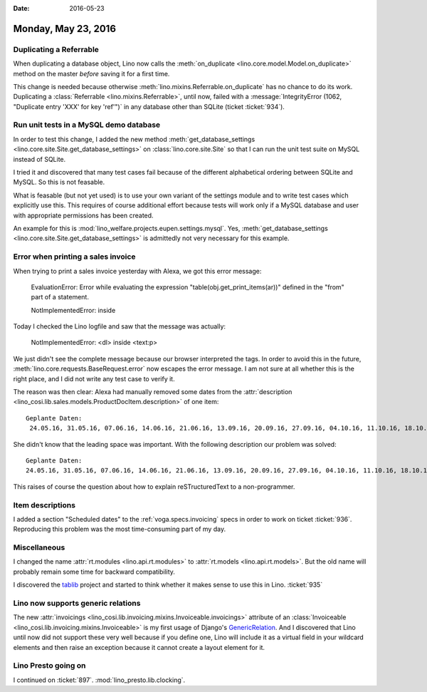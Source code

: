 :date: 2016-05-23

====================
Monday, May 23, 2016
====================

Duplicating a Referrable
========================

When duplicating a database object, Lino now calls the
:meth:`on_duplicate <lino.core.model.Model.on_duplicate>` method on
the master *before* saving it for a first time. 

This change is needed because otherwise
:meth:`lino.mixins.Referrable.on_duplicate` has no chance to do its
work. Duplicating a :class:`Referrable <lino.mixins.Referrable>`,
until now, failed with a :message:`IntegrityError (1062, "Duplicate
entry 'XXX' for key 'ref'")` in any database other than SQLite (ticket
:ticket:`934`).

Run unit tests in a MySQL demo database
=======================================

In order to test this change, I added the new method
:meth:`get_database_settings
<lino.core.site.Site.get_database_settings>` on 
:class:`lino.core.site.Site` so that I can run the unit test suite on
MySQL instead of SQLite.

I tried it and discovered that many test cases fail because of the
different alphabetical ordering between SQLite and MySQL. So this is
not feasable.

What is feasable (but not yet used) is to use your own variant of the
settings module and to write test cases which explicitly use this.
This requires of course additional effort because tests will work only
if a MySQL database and user with appropriate permissions has been
created.  

An example for this is
:mod:`lino_welfare.projects.eupen.settings.mysql`.  Yes,
:meth:`get_database_settings
<lino.core.site.Site.get_database_settings>` is admittedly not very
necessary for this example. 



Error when printing a sales invoice
===================================

When trying to print a sales invoice yesterday with Alexa, we got this
error message:

    EvaluationError: Error while evaluating the expression
    "table(obj.get_print_items(ar))" defined in the "from" part of a
    statement.

    NotImplementedError: inside 
    
Today I checked the Lino logfile and saw that the message was
actually:

    NotImplementedError: <dl> inside <text:p>
    
We just didn't see the complete message because our browser
interpreted the tags. In order to avoid this in the future,
:meth:`lino.core.requests.BaseRequest.error` now escapes the error
message. I am not sure at all whether this is the right place, and I
did not write any test case to verify it.

The reason was then clear: Alexa had manually removed some dates from
the :attr:`description
<lino_cosi.lib.sales.models.ProductDocItem.description>` of one item::

    Geplante Daten:
     24.05.16, 31.05.16, 07.06.16, 14.06.16, 21.06.16, 13.09.16, 20.09.16, 27.09.16, 04.10.16, 11.10.16, 18.10.16, 25.10.16, 08.11.16, 15.11.16, 22.11.16, 

She didn't know that the leading space was important. With the
following description our problem was solved::

    Geplante Daten:
    24.05.16, 31.05.16, 07.06.16, 14.06.16, 21.06.16, 13.09.16, 20.09.16, 27.09.16, 04.10.16, 11.10.16, 18.10.16, 25.10.16, 08.11.16, 15.11.16, 22.11.16, 

This raises of course the question about how to explain
reSTructuredText to a non-programmer.



Item descriptions
=================

I added a section "Scheduled dates" to the :ref:`voga.specs.invoicing`
specs in order to work on ticket :ticket:`936`.  Reproducing this
problem was the most time-consuming part of my day.


Miscellaneous
=============

I changed the name :attr:`rt.modules <lino.api.rt.modules>` to
:attr:`rt.models <lino.api.rt.models>`.  But the old name will
probably remain some time for backward compatibility.

I discovered the `tablib <http://docs.python-tablib.org>`_ project and
started to think whether it makes sense to use this in
Lino. :ticket:`935`

Lino now supports generic relations
===================================

The new :attr:`invoicings
<lino_cosi.lib.invoicing.mixins.Invoiceable.invoicings>` attribute of
an :class:`Invoiceable <lino_cosi.lib.invoicing.mixins.Invoiceable>`
is my first usage of Django's `GenericRelation
<https://docs.djangoproject.com/ja/1.9/ref/contrib/contenttypes/#reverse-generic-relations>`_. And
I discovered that Lino until now did not support these very well
because if you define one, Lino will include it as a virtual field in
your wildcard elements and then raise an exception because it cannot
create a layout element for it.

Lino Presto going on
====================

I continued on
:ticket:`897`. :mod:`lino_presto.lib.clocking`.
